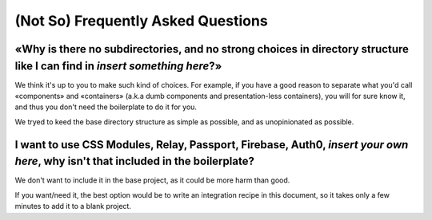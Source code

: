 (Not So) Frequently Asked Questions
===================================


«Why is there no subdirectories, and no strong choices in directory structure like I can find in *insert something here*?»
::::::::::::::::::::::::::::::::::::::::::::::::::::::::::::::::::::::::::::::::::::::::::::::::::::::::::::::::::::::::::

We think it's up to you to make such kind of choices. For example, if you have a good reason to
separate what you'd call «components» and «containers» (a.k.a dumb components and
presentation-less containers), you will for sure know it, and thus you don't need the boilerplate
to do it for you.

We tryed to keed the base directory structure as simple as possible, and as unopinionated as
possible.


I want to use CSS Modules, Relay, Passport, Firebase, Auth0, *insert your own here*, why isn't that included in the boilerplate?
::::::::::::::::::::::::::::::::::::::::::::::::::::::::::::::::::::::::::::::::::::::::::::::::::::::::::::::::::::::::::::::::

We don't want to include it in the base project, as it could be more harm than good.

If you want/need it, the best option would be to write an integration recipe in this document, so
it takes only a few minutes to add it to a blank project.

